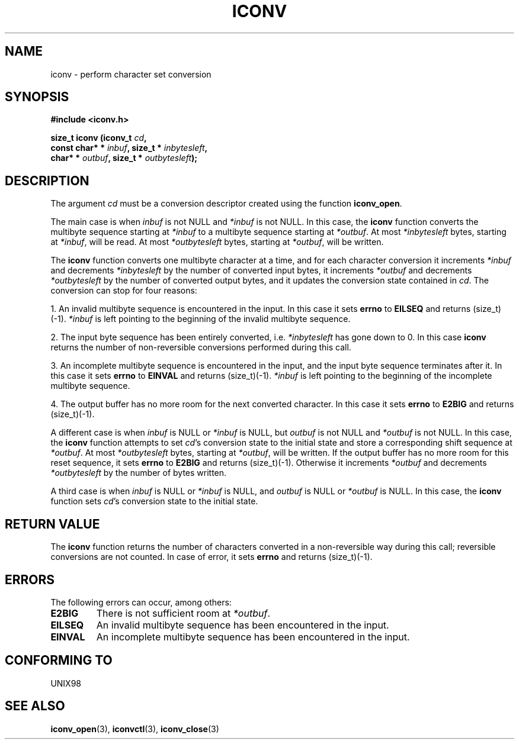 .\" Copyright (c) Bruno Haible <bruno@clisp.org>
.\"
.\" This is free documentation; you can redistribute it and/or
.\" modify it under the terms of the GNU General Public License as
.\" published by the Free Software Foundation; either version 2 of
.\" the License, or (at your option) any later version.
.\"
.\" References consulted:
.\"   GNU glibc-2 source code and manual
.\"   OpenGroup's Single Unix specification http://www.UNIX-systems.org/online.html
.\"
.TH ICONV 3  "February 2, 2004" "GNU" "Linux Programmer's Manual"
.SH NAME
iconv \- perform character set conversion
.SH SYNOPSIS
.nf
.B #include <iconv.h>
.sp
.BI "size_t iconv (iconv_t " cd ,
.BI "              const char* * " inbuf ", size_t * "inbytesleft ,
.BI "              char* * " outbuf ", size_t * "outbytesleft );
.fi
.SH DESCRIPTION
The argument \fIcd\fP must be a conversion descriptor created using the
function \fBiconv_open\fP.
.PP
The main case is when \fIinbuf\fP is not NULL and \fI*inbuf\fP is not NULL.
In this case, the \fBiconv\fP function converts the multibyte sequence
starting at \fI*inbuf\fP to a multibyte sequence starting at \fI*outbuf\fP.
At most \fI*inbytesleft\fP bytes, starting at \fI*inbuf\fP, will be read.
At most \fI*outbytesleft\fP bytes, starting at \fI*outbuf\fP, will be written.
.PP
The \fBiconv\fP function converts one multibyte character at a time, and for
each character conversion it increments \fI*inbuf\fP and decrements
\fI*inbytesleft\fP by the number of converted input bytes, it increments
\fI*outbuf\fP and decrements \fI*outbytesleft\fP by the number of converted
output bytes, and it updates the conversion state contained in \fIcd\fP.
The conversion can stop for four reasons:
.PP
1. An invalid multibyte sequence is encountered in the input. In this case
it sets \fBerrno\fP to \fBEILSEQ\fP and returns (size_t)(-1). \fI*inbuf\fP
is left pointing to the beginning of the invalid multibyte sequence.
.PP
2. The input byte sequence has been entirely converted, i.e. \fI*inbytesleft\fP
has gone down to 0. In this case \fBiconv\fP returns the number of
non-reversible conversions performed during this call.
.PP
3. An incomplete multibyte sequence is encountered in the input, and the
input byte sequence terminates after it. In this case it sets \fBerrno\fP to
\fBEINVAL\fP and returns (size_t)(-1). \fI*inbuf\fP is left pointing to the
beginning of the incomplete multibyte sequence.
.PP
4. The output buffer has no more room for the next converted character. In
this case it sets \fBerrno\fP to \fBE2BIG\fP and returns (size_t)(-1).
.PP
A different case is when \fIinbuf\fP is NULL or \fI*inbuf\fP is NULL, but
\fIoutbuf\fP is not NULL and \fI*outbuf\fP is not NULL. In this case, the
\fBiconv\fP function attempts to set \fIcd\fP's conversion state to the
initial state and store a corresponding shift sequence at \fI*outbuf\fP.
At most \fI*outbytesleft\fP bytes, starting at \fI*outbuf\fP, will be written.
If the output buffer has no more room for this reset sequence, it sets
\fBerrno\fP to \fBE2BIG\fP and returns (size_t)(-1). Otherwise it increments
\fI*outbuf\fP and decrements \fI*outbytesleft\fP by the number of bytes
written.
.PP
A third case is when \fIinbuf\fP is NULL or \fI*inbuf\fP is NULL, and
\fIoutbuf\fP is NULL or \fI*outbuf\fP is NULL. In this case, the \fBiconv\fP
function sets \fIcd\fP's conversion state to the initial state.
.SH "RETURN VALUE"
The \fBiconv\fP function returns the number of characters converted in a
non-reversible way during this call; reversible conversions are not counted.
In case of error, it sets \fBerrno\fP and returns (size_t)(-1).
.SH ERRORS
The following errors can occur, among others:
.TP
.B E2BIG
There is not sufficient room at \fI*outbuf\fP.
.TP
.B EILSEQ
An invalid multibyte sequence has been encountered in the input.
.TP
.B EINVAL
An incomplete multibyte sequence has been encountered in the input.
.SH "CONFORMING TO"
UNIX98
.SH "SEE ALSO"
.BR iconv_open "(3), " iconvctl "(3), " iconv_close (3)
